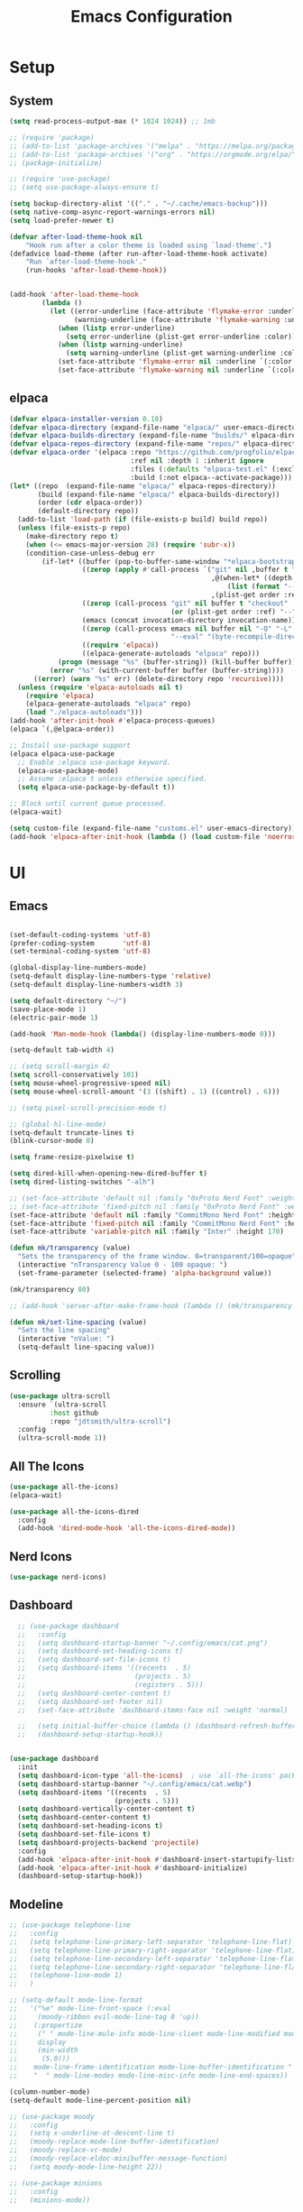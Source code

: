 #+title:  Emacs Configuration
#+PROPERTY: header-args:emacs-lisp :tangle ./emacsinit.el 
#+STARTUP: content

* Setup
** System
#+begin_src emacs-lisp
  (setq read-process-output-max (* 1024 1024)) ;; 1mb

  ;; (require 'package)
  ;; (add-to-list 'package-archives '("melpa" . "https://melpa.org/packages/") t)
  ;; (add-to-list 'package-archives '("org" . "https://orgmode.org/elpa/") t)
  ;; (package-initialize)

  ;; (require 'use-package)
  ;; (setq use-package-always-ensure t)

  (setq backup-directory-alist '(("." . "~/.cache/emacs-backup")))
  (setq native-comp-async-report-warnings-errors nil)
  (setq load-prefer-newer t)

  (defvar after-load-theme-hook nil
      "Hook run after a color theme is loaded using `load-theme'.")
  (defadvice load-theme (after run-after-load-theme-hook activate)
      "Run `after-load-theme-hook'."
      (run-hooks 'after-load-theme-hook))


  (add-hook 'after-load-theme-hook
  		  (lambda ()
  			(let ((error-underline (face-attribute 'flymake-error :underline nil t))
  				  (warning-underline (face-attribute 'flymake-warning :underline nil t)))
  			  (when (listp error-underline)
  				(setq error-underline (plist-get error-underline :color)))
  			  (when (listp warning-underline)
  				(setq warning-underline (plist-get warning-underline :color)))
  			  (set-face-attribute 'flymake-error nil :underline `(:color ,error-underline :style dashes))
  			  (set-face-attribute 'flymake-warning nil :underline `(:color ,warning-underline :style dashes)))))
#+end_src

** elpaca
#+begin_src emacs-lisp
  (defvar elpaca-installer-version 0.10)
  (defvar elpaca-directory (expand-file-name "elpaca/" user-emacs-directory))
  (defvar elpaca-builds-directory (expand-file-name "builds/" elpaca-directory))
  (defvar elpaca-repos-directory (expand-file-name "repos/" elpaca-directory))
  (defvar elpaca-order '(elpaca :repo "https://github.com/progfolio/elpaca.git"
                                :ref nil :depth 1 :inherit ignore
                                :files (:defaults "elpaca-test.el" (:exclude "extensions"))
                                :build (:not elpaca--activate-package)))
  (let* ((repo  (expand-file-name "elpaca/" elpaca-repos-directory))
         (build (expand-file-name "elpaca/" elpaca-builds-directory))
         (order (cdr elpaca-order))
         (default-directory repo))
    (add-to-list 'load-path (if (file-exists-p build) build repo))
    (unless (file-exists-p repo)
      (make-directory repo t)
      (when (<= emacs-major-version 28) (require 'subr-x))
      (condition-case-unless-debug err
          (if-let* ((buffer (pop-to-buffer-same-window "*elpaca-bootstrap*"))
                    ((zerop (apply #'call-process `("git" nil ,buffer t "clone"
                                                    ,@(when-let* ((depth (plist-get order :depth)))
                                                        (list (format "--depth=%d" depth) "--no-single-branch"))
                                                    ,(plist-get order :repo) ,repo))))
                    ((zerop (call-process "git" nil buffer t "checkout"
                                          (or (plist-get order :ref) "--"))))
                    (emacs (concat invocation-directory invocation-name))
                    ((zerop (call-process emacs nil buffer nil "-Q" "-L" "." "--batch"
                                          "--eval" "(byte-recompile-directory \".\" 0 'force)")))
                    ((require 'elpaca))
                    ((elpaca-generate-autoloads "elpaca" repo)))
              (progn (message "%s" (buffer-string)) (kill-buffer buffer))
            (error "%s" (with-current-buffer buffer (buffer-string))))
        ((error) (warn "%s" err) (delete-directory repo 'recursive))))
    (unless (require 'elpaca-autoloads nil t)
      (require 'elpaca)
      (elpaca-generate-autoloads "elpaca" repo)
      (load "./elpaca-autoloads")))
  (add-hook 'after-init-hook #'elpaca-process-queues)
  (elpaca `(,@elpaca-order))

  ;; Install use-package support
  (elpaca elpaca-use-package
    ;; Enable :elpaca use-package keyword.
    (elpaca-use-package-mode)
    ;; Assume :elpaca t unless otherwise specified.
    (setq elpaca-use-package-by-default t))

  ;; Block until current queue processed.
  (elpaca-wait)

  (setq custom-file (expand-file-name "customs.el" user-emacs-directory))
  (add-hook 'elpaca-after-init-hook (lambda () (load custom-file 'noerror)))
#+end_src

* UI
** Emacs
#+begin_src emacs-lisp

  (set-default-coding-systems 'utf-8)
  (prefer-coding-system       'utf-8)
  (set-terminal-coding-system 'utf-8)

  (global-display-line-numbers-mode)
  (setq-default display-line-numbers-type 'relative)
  (setq-default display-line-numbers-width 3)

  (setq default-directory "~/")
  (save-place-mode 1)
  (electric-pair-mode 1)

  (add-hook 'Man-mode-hook (lambda() (display-line-numbers-mode 0)))

  (setq-default tab-width 4)

  ;; (setq scroll-margin 4)
  (setq scroll-conservatively 101)
  (setq mouse-wheel-progressive-speed nil)
  (setq mouse-wheel-scroll-amount '(3 ((shift) . 1) ((control) . 6)))

  ;; (setq pixel-scroll-precision-mode t)

  ;; (global-hl-line-mode)
  (setq-default truncate-lines t)
  (blink-cursor-mode 0)

  (setq frame-resize-pixelwise t)

  (setq dired-kill-when-opening-new-dired-buffer t)
  (setq dired-listing-switches "-alh")

  ;; (set-face-attribute 'default nil :family "0xProto Nerd Font" :weight 'medium :height 110)
  ;; (set-face-attribute 'fixed-pitch nil :family "0xProto Nerd Font" :weight 'medium :height 110)
  (set-face-attribute 'default nil :family "CommitMono Nerd Font" :height 120)
  (set-face-attribute 'fixed-pitch nil :family "CommitMono Nerd Font" :height 120)
  (set-face-attribute 'variable-pitch nil :family "Inter" :height 170)

  (defun mk/transparency (value)
    "Sets the transparency of the frame window. 0=transparent/100=opaque"
    (interactive "nTransparency Value 0 - 100 opaque: ")
    (set-frame-parameter (selected-frame) 'alpha-background value))

  (mk/transparency 80)

  ;; (add-hook 'server-after-make-frame-hook (lambda () (mk/transparency 97)))

  (defun mk/set-line-spacing (value)
    "Sets the line spacing"
    (interactive "nValue: ")
    (setq-default line-spacing value))
#+end_src

** Scrolling
#+begin_src emacs-lisp
  (use-package ultra-scroll
    :ensure `(ultra-scroll
  			:host github 
  			:repo "jdtsmith/ultra-scroll")
    :config
    (ultra-scroll-mode 1))
#+end_src

** All The Icons
#+begin_src emacs-lisp
  (use-package all-the-icons)
  (elpaca-wait)

  (use-package all-the-icons-dired
	:config
	(add-hook 'dired-mode-hook 'all-the-icons-dired-mode))
#+end_src

** Nerd Icons
#+begin_src emacs-lisp
  (use-package nerd-icons)
#+end_src

** Dashboard
#+begin_src emacs-lisp
    ;; (use-package dashboard
    ;;   :config
    ;;   (setq dashboard-startup-banner "~/.config/emacs/cat.png")
    ;;   (setq dashboard-set-heading-icons t)
    ;;   (setq dashboard-set-file-icons t)
    ;;   (setq dashboard-items '((recents  . 5)
    ;;                           (projects . 5)
    ;;                           (registers . 5)))
    ;;   (setq dashboard-center-content t)
    ;;   (setq dashboard-set-footer nil)
    ;;   (set-face-attribute 'dashboard-items-face nil :weight 'normal)

    ;;   (setq initial-buffer-choice (lambda () (dashboard-refresh-buffer)(get-buffer "*dashboard*")))
    ;;   (dashboard-setup-startup-hook))


  (use-package dashboard
    :init
    (setq dashboard-icon-type 'all-the-icons)  ; use `all-the-icons' package
    (setq dashboard-startup-banner "~/.config/emacs/cat.webp")
    (setq dashboard-items '((recents  . 5)
                            (projects . 5)))
    (setq dashboard-vertically-center-content t)
    (setq dashboard-center-content t)
    (setq dashboard-set-heading-icons t)
    (setq dashboard-set-file-icons t)
    (setq dashboard-projects-backend 'projectile)
    :config
    (add-hook 'elpaca-after-init-hook #'dashboard-insert-startupify-lists)
    (add-hook 'elpaca-after-init-hook #'dashboard-initialize)
    (dashboard-setup-startup-hook))
#+end_src

** Modeline
#+begin_src emacs-lisp
  ;; (use-package telephone-line
  ;;   :config
  ;;   (setq telephone-line-primary-left-separator 'telephone-line-flat)
  ;;   (setq telephone-line-primary-right-separator 'telephone-line-flat)
  ;;   (setq telephone-line-secondary-left-separator 'telephone-line-flat)
  ;;   (setq telephone-line-secondary-right-separator 'telephone-line-flat)
  ;;   (telephone-line-mode 1)
  ;;   )

  ;; (setq-default mode-line-format
  ;;   '("%e" mode-line-front-space (:eval                                
  ;;     (moody-ribbon evil-mode-line-tag 0 'up))
  ;;    (:propertize
  ;;     (" " mode-line-mule-info mode-line-client mode-line-modified mode-line-remote)
  ;;     display
  ;;     (min-width
  ;;      (5.0)))
  ;;    mode-line-frame-identification mode-line-buffer-identification "   " mode-line-position
  ;;    "  " mode-line-modes mode-line-misc-info mode-line-end-spaces))

  (column-number-mode)
  (setq-default mode-line-percent-position nil)

  ;; (use-package moody
  ;;   :config
  ;;   (setq x-underline-at-descent-line t)
  ;;   (moody-replace-mode-line-buffer-identification)
  ;;   (moody-replace-vc-mode)
  ;;   (moody-replace-eldoc-minibuffer-message-function)
  ;;   (setq moody-mode-line-height 22))

  ;; (use-package minions
  ;;   :config
  ;;   (minions-mode))
#+end_src

** Themes
#+begin_src emacs-lisp
  (setq custom-safe-themes t)

  (add-to-list 'load-path "~/.config/emacs/themes/")
  (load "gruvbox-material-hard-theme")
  (load "everforest-dark-hard-theme")

  (use-package doom-themes :no-require t
    :config
    (setq doom-themes-enable-bold nil)
    (setq doom-themes-enable-italic nil))

  (use-package kaolin-themes :no-require t)

  (use-package uwu-theme :no-require t
    :config
    (setq uwu-distinct-line-numbers nil))

  (use-package base16-theme :no-require t
    :custom
    (base16-distinct-fringe-background nil))

  (use-package ef-themes)

  (use-package apropospriate-theme)

  ;; (elpaca-wait)
#+end_src

** Minibuffer
#+begin_src emacs-lisp
  ;; (use-package mini-ontop
  ;;   :ensure t
  ;;   :config (mini-ontop-mode 1))
#+end_src

* Evil
#+begin_src emacs-lisp
  (use-package evil
    :init
    (setq evil-want-keybinding nil
          evil-want-C-u-scroll t
          evil-want-Y-yank-to-eol t
          ;; evil-move-beyond-eol t
          evil-move-cursor-back nil
          evil-undo-system 'undo-redo
          evil-insert-state-cursor 'box
          evil-visual-state-cursor 'hollow
          evil-respect-visual-line-mode t
          evil-want-minibuffer t
          evil-mode-line-format nil

          evil-normal-state-tag   (propertize " ⏺ " 'face '((:foreground "MediumTurquoise")))
          evil-emacs-state-tag    (propertize " ⏺ " 'face '((:foreground "BlueViolet")))
          evil-insert-state-tag   (propertize " ⏺ " 'face '((:foreground "Orchid")))
          evil-replace-state-tag  (propertize " ⏺ " 'face '((:foreground "Red3")))
          evil-motion-state-tag   (propertize " ⏺ " 'face '((:foreground "OrangeRed3")))
          evil-visual-state-tag   (propertize " ⏺ " 'face '((:foreground "Gold2")))
          evil-operator-state-tag (propertize " ⏺ " 'face '((:foreground "RoyalBlue"))))
    :config
    (evil-mode 1)
    (evil-global-set-key 'normal (kbd "U") 'evil-redo))

  (use-package evil-collection
    :after evil
    :config
    (setq evil-collection-company-use-tng nil)
    (evil-collection-init))

  (use-package evil-snipe
    :config
    (evil-snipe-mode)
    (evil-snipe-override-mode))

  (use-package evil-commentary
    :config
    (evil-commentary-mode))
#+end_src

* Meow
#+begin_src emacs-lisp
  ;; (use-package meow
  ;;   :config
  ;;   (defun meow-setup ()
  ;; 	(setq meow-cheatsheet-layout meow-cheatsheet-layout-qwerty)
  ;; 	(meow-motion-overwrite-define-key
  ;; 	 '("j" . meow-next)
  ;; 	 '("k" . meow-prev)
  ;; 	 '("<escape>" . ignore))
  ;; 	(meow-leader-define-key
  ;; 	 ;; SPC j/k will run the original command in MOTION state.
  ;; 	 '("j" . "H-j")
  ;; 	 '("k" . "H-k")
  ;; 	 ;; Use SPC (0-9) for digit arguments.
  ;; 	 '("1" . meow-digit-argument)
  ;; 	 '("2" . meow-digit-argument)
  ;; 	 '("3" . meow-digit-argument)
  ;; 	 '("4" . meow-digit-argument)
  ;; 	 '("5" . meow-digit-argument)
  ;; 	 '("6" . meow-digit-argument)
  ;; 	 '("7" . meow-digit-argument)
  ;; 	 '("8" . meow-digit-argument)
  ;; 	 '("9" . meow-digit-argument)
  ;; 	 '("0" . meow-digit-argument)
  ;; 	 '("/" . meow-keypad-describe-key)
  ;; 	 '("?" . meow-cheatsheet))
  ;; 	(meow-normal-define-key
  ;; 	 '("0" . meow-expand-0)
  ;; 	 '("9" . meow-expand-9)
  ;; 	 '("8" . meow-expand-8)
  ;; 	 '("7" . meow-expand-7)
  ;; 	 '("6" . meow-expand-6)
  ;; 	 '("5" . meow-expand-5)
  ;; 	 '("4" . meow-expand-4)
  ;; 	 '("3" . meow-expand-3)
  ;; 	 '("2" . meow-expand-2)
  ;; 	 '("1" . meow-expand-1)
  ;; 	 '("-" . negative-argument)
  ;; 	 '(";" . meow-reverse)
  ;; 	 '("," . meow-inner-of-thing)
  ;; 	 '("." . meow-bounds-of-thing)
  ;; 	 '("[" . meow-beginning-of-thing)
  ;; 	 '("]" . meow-end-of-thing)
  ;; 	 '("a" . meow-append)
  ;; 	 '("A" . meow-open-below)
  ;; 	 '("b" . meow-back-word)
  ;; 	 '("B" . meow-back-symbol)
  ;; 	 '("c" . meow-change)
  ;; 	 '("d" . meow-delete)
  ;; 	 '("D" . meow-backward-delete)
  ;; 	 '("e" . meow-next-word)
  ;; 	 '("E" . meow-next-symbol)
  ;; 	 '("f" . meow-find)
  ;; 	 '("g" . meow-cancel-selection)
  ;; 	 '("G" . meow-grab)
  ;; 	 '("h" . meow-left)
  ;; 	 '("H" . meow-left-expand)
  ;; 	 '("i" . meow-insert)
  ;; 	 '("I" . meow-open-above)
  ;; 	 '("j" . meow-next)
  ;; 	 '("J" . meow-next-expand)
  ;; 	 '("k" . meow-prev)
  ;; 	 '("K" . meow-prev-expand)
  ;; 	 '("l" . meow-right)
  ;; 	 '("L" . meow-right-expand)
  ;; 	 '("m" . meow-join)
  ;; 	 '("n" . meow-search)
  ;; 	 '("o" . meow-block)
  ;; 	 '("O" . meow-to-block)
  ;; 	 '("p" . meow-yank)
  ;; 	 '("q" . meow-quit)
  ;; 	 '("Q" . meow-goto-line)
  ;; 	 '("r" . meow-replace)
  ;; 	 '("R" . meow-swap-grab)
  ;; 	 '("s" . meow-kill)
  ;; 	 '("t" . meow-till)
  ;; 	 '("u" . meow-undo)
  ;; 	 '("U" . meow-undo-in-selection)
  ;; 	 '("v" . meow-visit)
  ;; 	 '("w" . meow-mark-word)
  ;; 	 '("W" . meow-mark-symbol)
  ;; 	 '("x" . meow-line)
  ;; 	 '("X" . meow-goto-line)
  ;; 	 '("y" . meow-save)
  ;; 	 '("Y" . meow-sync-grab)
  ;; 	 '("z" . meow-pop-selection)
  ;; 	 '("'" . repeat)
  ;; 	 '("<escape>" . ignore)))
  ;;   (meow-setup)
  ;;   (meow-global-mode 1))
#+end_src

* Utility
** Completion Frameworks
*** Vertico
#+begin_src emacs-lisp
  (use-package vertico
    :init
    (vertico-mode)
    (setq vertico-count 10)
    (setq evil-complete-next-minibuffer-func 'vertico-next
          evil-complete-previous-minibuffer-func 'vertico-previous))
#+end_src

*** Orderless
#+begin_src emacs-lisp
  (use-package orderless
    :config
    (setq completion-styles '(orderless basic)
          completion-category-defaults nil
          completion-category-overrides '((file (styles . (partial-completion)))))

    (set-face-attribute 'orderless-match-face-0 nil :weight 'normal)
    (set-face-attribute 'orderless-match-face-1 nil :weight 'normal)
    (set-face-attribute 'orderless-match-face-2 nil :weight 'normal)
    (set-face-attribute 'orderless-match-face-3 nil :weight 'normal))
#+end_src

*** Marginalia
#+begin_src emacs-lisp
  (use-package marginalia
    :init
    (marginalia-mode))
#+end_src

*** Consult
#+begin_src emacs-lisp
  (use-package consult
    :init

    ;; Optionally configure the register formatting. This improves the register
    ;; preview for `consult-register', `consult-register-load',
    ;; `consult-register-store' and the Emacs built-ins.
    (setq register-preview-delay 0.5
          register-preview-function #'consult-register-format)

    ;; Optionally tweak the register preview window.
    ;; This adds thin lines, sorting and hides the mode line of the window.
    (advice-add #'register-preview :override #'consult-register-window)

    ;; Use Consult to select xref locations with preview
    (setq xref-show-xrefs-function #'consult-xref
          xref-show-definitions-function #'consult-xref)

    ;; Configure other variables and modes in the :config section,
    ;; after lazily loading the package.
    :config

    ;; Optionally configure preview. The default value
    ;; is 'any, such that any key triggers the preview.
    ;; (setq consult-preview-key 'any)
    ;; (setq consult-preview-key (kbd "M-."))
    ;; (setq consult-preview-key (list (kbd "<S-down>") (kbd "<S-up>")))
    ;; For some commands and buffer sources it is useful to configure the
    ;; :preview-key on a per-command basis using the `consult-customize' macro.
    (consult-customize
     consult-theme
     :preview-key '(:debounce 0.2 any)
     consult-ripgrep consult-git-grep consult-grep
     consult-bookmark consult-recent-file consult-xref
     consult--source-bookmark consult--source-recent-file
     consult--source-project-recent-file
     ;; :preview-key (kbd "M-.")
     :preview-key '(:debounce 0.4 any))

    ;; Optionally configure the narrowing key.
    ;; Both < and C-+ work reasonably well.
    (setq consult-narrow-key "<") ;; (kbd "C-+")

    ;; Optionally make narrowing help available in the minibuffer.
    ;; You may want to use `embark-prefix-help-command' or which-key instead.
    ;; (define-key consult-narrow-map (vconcat consult-narrow-key "?") #'consult-narrow-help)

    ;; By default `consult-project-function' uses `project-root' from project.el.
    ;; Optionally configure a different project root function.
    ;; There are multiple reasonable alternatives to chose from.
      ;;;; 1. project.el (the default)
    ;; (setq consult-project-function #'consult--default-project--function)
      ;;;; 2. projectile.el (projectile-project-root)
    (autoload 'projectile-project-root "projectile")
    (setq consult-project-function (lambda (_) (projectile-project-root)))
      ;;;; 3. vc.el (vc-root-dir)
    ;; (setq consult-project-function (lambda (_) (vc-root-dir)))
      ;;;; 4. locate-dominating-file
    ;; (setq consult-project-function (lambda (_) (locate-dominating-file "." ".git")))
    )
#+end_src

** vterm
#+begin_src emacs-lisp
  (use-package vterm :commands (vterm)
    :config
    (add-hook 'vterm-mode-hook (lambda () (display-line-numbers-mode 0))))
#+end_src

** Ace Window
#+begin_src emacs-lisp
  (use-package ace-window
    :config
    (set-face-attribute 'aw-leading-char-face nil :height 1.0)
    (setq aw-keys '(?a ?s ?d ?f ?g ?h ?j ?k ?l))
    (setq aw-dispatch-always t)
    (setq aw-ignore-on nil))
#+end_src

** Avy
#+begin_src emacs-lisp
  (use-package avy)
#+end_src

** Perspectives
#+begin_src emacs-lisp
  ;; (use-package persp-mode
  ;;   :config
  ;;   (with-eval-after-load "persp-mode-autoloads"
  ;; 	(setq persp-autokill-buffer-on-remove 'kill-weak)
  ;; 	(add-hook 'window-setup-hook #'(lambda () (persp-mode 1))))
  ;;   )
#+end_src

** Magit
#+begin_src emacs-lisp
  (use-package transient)
  (use-package magit :commands (magit magit-status))
#+end_src

** Treemacs
#+begin_src emacs-lisp
  (use-package treemacs
  	:config
  	(treemacs-resize-icons 16)
  	(treemacs-follow-mode t)
  	(treemacs-filewatch-mode t)
  	(treemacs-fringe-indicator-mode t)
  	;; (treemacs-git-mode 'deferred)
  	;; (setq doom-themes-treemacs-theme "doom-atom")
  	;; (doom-themes-treemacs-config)
  	(setq treemacs-width-is-initially-locked nil)
  	(load "treemacs-theme.el")
  	(treemacs-load-theme 'mk/treemacs-theme))

  (use-package treemacs-evil
  	:after (treemacs evil))

  (add-hook 'treemacs-mode-hook (lambda() (display-line-numbers-mode 0)))
#+end_src

** Ripgrep
#+begin_src emacs-lisp
  (use-package rg)
#+end_src
   
** Helpful
#+begin_src emacs-lisp
  (use-package helpful
    :config
    (global-set-key (kbd "C-h f") #'helpful-function)
    (global-set-key (kbd "C-h c") #'helpful-callable)
    (global-set-key (kbd "C-h v") #'helpful-variable)
    (global-set-key (kbd "C-h o") #'helpful-symbol)
    (global-set-key (kbd "C-h k") #'helpful-key))
#+end_src

** Which key
#+begin_src emacs-lisp
  (use-package which-key
    :config
    (which-key-mode))
#+end_src

** Rainbow mode
#+begin_src emacs-lisp
  (use-package rainbow-mode)
#+end_src

** Ediff
#+begin_src emacs-lisp
  (setq ediff-window-setup-function 'ediff-setup-windows-plain
        ediff-split-window-function 'split-window-horizontally)
#+end_src

** Restart Emacs
#+begin_src emacs-lisp
  (defun mk/launch-emacs-daemon-and-client ()
    (call-process "sh" nil nil nil "-c" "emacs --daemon && emacsclient -c &"))

  (defun mk/restart-emacs-daemon ()
    "Restart Emacs daemon and launch a new client."
    (interactive)
    (let ((kill-emacs-hook (append kill-emacs-hook (list 'mk/launch-emacs-daemon-and-client))))
      (save-buffers-kill-emacs)))

  (global-set-key (kbd "<f12>") 'mk/restart-emacs-daemon)
  (global-set-key (kbd "<f11>") 'save-buffers-kill-emacs)
#+end_src

** Editting
#+begin_src emacs-lisp
  (defun mk-indent-buffer ()
    "Indent the buffer"
    (interactive)
    (indent-region (point-min) (point-max)))

  (defun mk-divider (str len)
    "Insert a divider on the current line"
    (interactive "sEnter the string for the divider: \nnEnter the length for the divider: ")
    (dotimes (_ len)
      (insert str))
    (insert "  ")
    (dotimes (_ len)
      (insert str))
    (backward-char (1+ (* len (length str))))
    (evil-insert-state))
#+end_src
* Programming
** Languages
*** C++
#+begin_src emacs-lisp
  (setq-default c-basic-offset 4)
  (setq-default c-default-style "bsd")
  (add-to-list 'auto-mode-alist '("\\.h\\'" . c++-mode))
  (add-to-list 'auto-mode-alist '("\\.cpp\\'" . c++-mode))
  (add-to-list 'auto-mode-alist '("\\.inl\\'" . c++-mode))

  (setq c-ts-mode-indent-offset 4)
  (setq c-ts-mode-indent-style 'bsd)
#+end_src

*** Lua
#+begin_src emacs-lisp
  (use-package lua-mode)
#+end_src

*** Rust
#+begin_src emacs-lisp
  (use-package rust-mode)
#+end_src

*** CMake
#+begin_src emacs-lisp
  (use-package cmake-font-lock)
#+end_src

*** GLSL
#+begin_src emacs-lisp
  (use-package glsl-mode)
#+end_src

*** Emacs Lisp
#+begin_src emacs-lisp
  (use-package rainbow-delimiters
    :config
    (add-hook 'emacs-lisp-mode-hook (lambda () (rainbow-delimiters-mode))))
#+end_src

*** YAML
#+begin_src emacs-lisp
  (use-package yaml-mode)
#+end_src

*** LaTeX
#+begin_src emacs-lisp
  (use-package latex
    :ensure (auctex :pre-build (("./autogen.sh")
  							  ("./configure"
  							   "--without-texmf-dir")
  							  ("make")))
    :config
    (setq TeX-auto-save t)
    (setq TeX-parse-self t)
    (setq-default TeX-master nil))
#+end_src

*** Kotlin
#+begin_src emacs-lisp
  (use-package kotlin-mode)
#+end_src

** Company
#+begin_src emacs-lisp
  ;; (use-package company
  ;;   :config
  ;;   (setq company-idle-delay 0)
  ;;   (setq company-minimum-prefix-length 1)
  ;;   ;; (add-hook 'after-init-hook 'global-company-mode)
  ;;   )
#+end_src

** Corfu
#+begin_src emacs-lisp
  (use-package corfu
    ;; Optional customizations
    :custom
    ;; (corfu-cycle t)
    (corfu-auto t)
    (corfu-auto-prefix 1)
    (corfu-auto-delay 0.0)
    ;; (corfu-separator ?\s)          ;; Orderless field separator
    ;; (corfu-quit-at-boundary nil)   ;; Never quit at completion boundary
    ;; (corfu-quit-no-match nil)      ;; Never quit, even if there is no match
    (corfu-preview-current nil)
    ;; (corfu-preselect 'prompt)      ;; Preselect the prompt
    (corfu-on-exact-match nil)     ;; Configure handling of exact matches
    ;; (corfu-scroll-margin 5)        ;; Use scroll margin

    ;; Enable Corfu only for certain modes.
    ;; :hook ((prog-mode . corfu-mode)
    ;;        (shell-mode . corfu-mode)
    ;;        (eshell-mode . corfu-mode))

    ;; Recommended: Enable Corfu globally.
    ;; This is recommended since Dabbrev can be used globally (M-/).
    ;; See also `corfu-exclude-modes'.
    :init
    (global-corfu-mode)
    :config
    (keymap-unset corfu-map "RET"))

  ;; A few more useful configurations...
  ;; (use-package emacs
  ;;   :init
  ;; TAB cycle if there are only few candidates
  ;; (setq completion-cycle-threshold 3)

  ;; Emacs 28: Hide commands in M-x which do not apply to the current mode.
  ;; Corfu commands are hidden, since they are not supposed to be used via M-x.
  ;; (setq read-extended-command-predicate
  ;;       #'command-completion-default-include-p)

  ;; Enable indentation+completion using the TAB key.
  ;; `completion-at-point' is often bound to M-TAB.
  ;; (setq tab-always-indent 'complete))

  (use-package kind-icon
    :after corfu
    :custom
    (kind-icon-default-face 'corfu-default) ; to compute blended backgrounds correctly
    (kind-icon-blend-background nil)
    :config
    (add-to-list 'corfu-margin-formatters #'kind-icon-margin-formatter)
    (plist-put kind-icon-default-style :height 0.9))

  (use-package cape
    ;; Bind dedicated completion commands
    ;; Alternative prefix keys: C-c p, M-p, M-+, ...
    ;; :bind (("C-c p p" . completion-at-point) ;; capf
    ;;        ("C-c p t" . complete-tag)        ;; etags
    ;;        ("C-c p d" . cape-dabbrev)        ;; or dabbrev-completion
    ;;        ("C-c p h" . cape-history)
    ;;        ("C-c p f" . cape-file)
    ;;        ("C-c p k" . cape-keyword)
    ;;        ("C-c p s" . cape-symbol)
    ;;        ("C-c p a" . cape-abbrev)
    ;;        ("C-c p l" . cape-line)
    ;;        ("C-c p w" . cape-dict)
    ;;        ("C-c p \\" . cape-tex)
    ;;        ("C-c p _" . cape-tex)
    ;;        ("C-c p ^" . cape-tex)
    ;;        ("C-c p &" . cape-sgml)
    ;;        ("C-c p r" . cape-rfc1345))
    :init
    ;; Add `completion-at-point-functions', used by `completion-at-point'.
    (add-hook 'completion-at-point-functions #'cape-file)
    ;; (add-hook 'completion-at-point-functions #'cape-dabbrev)
    ;; (add-hook 'completion-at-point-functions #'cape-elisp-block)
    ;;(add-hook 'completion-at-point-functions #'cape-history)
    ;; (add-hook 'completion-at-point-functions #'cape-keyword)
    ;;(add-hook 'completion-at-point-functions #'cape-tex)
    ;;(add-hook 'completion-at-point-functions #'cape-sgml)
    ;;(add-hook 'completion-at-point-functions #'cape-rfc1345)
    ;;(add-hook 'completion-at-point-functions #'cape-abbrev)
    ;;(add-hook 'completion-at-point-functions #'cape-dict)
    ;;(add-hook 'completion-at-point-functions #'cape-elisp-symbol)
    ;;(add-hook 'completion-at-point-functions #'cape-line) ;; NOTE: The order matters!
    )


  (use-package nova
    :ensure (:host github :repo "thisisran/nova"))
#+end_src

** Flycheck
#+begin_src emacs-lisp
  ;; (use-package flycheck)
#+end_src

** Tree-sitter
#+begin_src emacs-lisp
  ;; (use-package treesit-auto
  ;;   :config
  ;;   (global-treesit-auto-mode))

  ;; (use-package tree-sitter
  ;;   :config
  ;;   (global-tree-sitter-mode))

  ;; (use-package tree-sitter-langs
  ;;   :config
  ;;   (add-hook 'tree-sitter-after-on-hook #'tree-sitter-hl-mode)
  ;;   (set-face-attribute 'tree-sitter-hl-face:property 'nil :slant 'normal)
  ;;   (set-face-attribute 'tree-sitter-hl-face:function.call 'nil :inherit '(default)))

  (use-package treesit-auto
    :config
    (global-treesit-auto-mode))
#+end_src

** Projectile
#+begin_src emacs-lisp
  (use-package projectile
    :config
    (projectile-mode +1)
    (define-key projectile-mode-map (kbd "C-c p") 'projectile-command-map)
    :custom
    (projectile-enable-caching t)
    (projectile-track-known-projects-automatically nil))
#+end_src

** Yasnippets
#+begin_src emacs-lisp
  (use-package yasnippet
    :config
    (yas-global-mode))
#+end_src

** LSP
#+begin_src emacs-lisp

  ;;;;;;;;;;;;;;;;;;;;;;;;;;; lsp-mode ;;;;;;;;;;;;;;;;;;;;;;;;;;;;;;;;;;;

  ;; (use-package lsp-mode
  ;;   :hook
  ;;   ;;  (c++-mode . lsp-deferred)
  ;;   (rust-mode . lsp-deferred)
  ;;   (lsp-mode . lsp-enable-which-key-integration)
  ;;   (lsp-completion-mode . my/lsp-mode-setup-completion)

  ;;   :init
  ;;   (setq lsp-keymap-prefix "C-c l")
  ;;   (defun my/lsp-mode-setup-completion ()
  ;;     (setf (alist-get 'styles (alist-get 'lsp-capf completion-category-defaults))
  ;;           '(orderless))) ;; Configure orderless

  ;;   :custom
  ;;   (lsp-completion-provider :none)

  ;;   :config
  ;;   (lsp-enable-which-key-integration)

  ;;   (setq lsp-headerline-breadcrumb-enable nil
  ;;         lsp-enable-symbol-highlighting nil
  ;;         lsp-enable-links nil
  ;;         lsp-modeline-code-actions-enable nil
  ;;         lsp-log-io nil
  ;;         lsp-enable-folding nil
  ;;         lsp-enable-imenu nil
  ;;         lsp-eldoc-enable-hover nil)

  ;;   ;; LSP Booster
  ;;   (defun lsp-booster--advice-json-parse (old-fn &rest args)
  ;; 	"Try to parse bytecode instead of json."
  ;; 	(or
  ;; 	 (when (equal (following-char) ?#)
  ;;        (let ((bytecode (read (current-buffer))))
  ;; 		 (when (byte-code-function-p bytecode)
  ;;            (funcall bytecode))))
  ;; 	 (apply old-fn args)))
  ;;   (advice-add (if (progn (require 'json)
  ;; 						 (fboundp 'json-parse-buffer))
  ;;                   'json-parse-buffer
  ;; 				'json-read)
  ;;               :around
  ;;               #'lsp-booster--advice-json-parse)

  ;;   (defun lsp-booster--advice-final-command (old-fn cmd &optional test?)
  ;; 	"Prepend emacs-lsp-booster command to lsp CMD."
  ;; 	(let ((orig-result (funcall old-fn cmd test?)))
  ;;       (if (and (not test?)                             ;; for check lsp-server-present?
  ;;                (not (file-remote-p default-directory)) ;; see lsp-resolve-final-command, it would add extra shell wrapper
  ;;                lsp-use-plists
  ;;                (not (functionp 'json-rpc-connection))  ;; native json-rpc
  ;;                (executable-find "emacs-lsp-booster"))
  ;;           (progn
  ;; 			(message "Using emacs-lsp-booster for %s!" orig-result)
  ;; 			(cons "emacs-lsp-booster" orig-result))
  ;; 		orig-result)))
  ;;   (advice-add 'lsp-resolve-final-command :around #'lsp-booster--advice-final-command)

  ;;   :commands
  ;;   (lsp lsp-deferred))

  ;; (use-package lsp-treemacs :after lsp)

  ;; (use-package lsp-ui :after lsp
  ;;   :hook (lsp-mode . lsp-ui-mode)
  ;;   :custom
  ;;   (lsp-ui-doc-position 'bottom)
  ;;   (lsp-ui-doc-show-with-cursor nil)
  ;;   (lsp-ui-doc-show-with-mouse nil)
  ;;   (lsp-ui-sideline-enable nil))

  ;; (use-package consult-lsp)


  ;;;;;;;;;;;;;;;;;;;;;;;;;;; eglot ;;;;;;;;;;;;;;;;;;;;;;;;;;;;;;;;;;;;;;;;;;;;;;;;;;;

  (use-package eglot-booster :ensure (:host github :repo "jdtsmith/eglot-booster")
    :after eglot
    :config
    (setq eglot-ignored-server-capabilities '(:documentOnTypeFormattingProvider :inlayHintProvider :documentHighlightProvider))
    (eglot-booster-mode))

  (use-package consult-eglot :after eglot)

  ;; (use-package eglot)

  ;;;;;;;;;;;;;;;;;;;;;;;;;;; lsp-bridge ;;;;;;;;;;;;;;;;;;;;;;;;;;;;;;;;;;;;;;;;;;;;;;;;

  ;; (use-package lsp-bridge
  ;;   :config
  ;;   (add-to-list 'load-path "~/.config/emacs/straight/repos/lsp-bridge/")
  ;;   (global-lsp-bridge-mode))

  ;; (add-to-list 'load-path "~/dev/lsp-bridge/")
  ;; (require 'lsp-bridge)
  ;; (global-lsp-bridge-mode)
#+end_src

*** clangd
#+begin_src emacs-lisp
  (setq lsp-clients-clangd-args '("--header-insertion=never" "--completion-style=detailed"))
#+end_src

** DAP
#+begin_src emacs-lisp
  (use-package dap-mode
    :config
    (setq dap-auto-configure-features '(locals controls tooltip))
    (add-hook 'dap-stopped-hook
              (lambda (arg) (call-interactively #'dap-hydra)))
    (require 'dap-codelldb)
    (require 'dap-lldb))


  (use-package dape :ensure (:host github :repo "svaante/dape") :commands (dape)
    ;; :preface
    ;; By default dape shares the same keybinding prefix as `gud'
    ;; If you do not want to use any prefix, set it to nil.
    ;; (setq dape-key-prefix "\C-x\C-a")

    ;; :hook
    ;; Save breakpoints on quit
    ;; ((kill-emacs . dape-breakpoint-save)
    ;; Load breakpoints on startup
    ;;  (after-init . dape-breakpoint-load))

    ;; :init
    ;; To use window configuration like gud (gdb-mi)
    ;; (setq dape-buffer-window-arrangement 'gud)

    :config
    ;; Info buffers to the right
    (setq dape-buffer-window-arrangement 'right)

    ;; Global bindings for setting breakpoints with mouse
    (dape-breakpoint-global-mode)

    ;; To not display info and/or buffers on startup
    ;; (remove-hook 'dape-on-start-hooks 'dape-info)
    ;; (remove-hook 'dape-on-start-hooks 'dape-repl)

    ;; To display info and/or repl buffers on stopped
    ;; (add-hook 'dape-on-stopped-hooks 'dape-info)
    ;; (add-hook 'dape-on-stopped-hooks 'dape-repl)

    ;; Kill compile buffer on build success
    ;; (add-hook 'dape-compile-compile-hooks 'kill-buffer)

    ;; Save buffers on startup, useful for interpreted languages
    ;; (add-hook 'dape-on-start-hooks (lambda () (save-some-buffers t t)))

    ;; Projectile users
    ;; (setq dape-cwd-fn 'projectile-project-root)
    )
#+end_src

* Org
#+begin_src emacs-lisp
  ;; (use-package visual-fill-column)
  (use-package mixed-pitch
    :config
    (setq mixed-pitch-set-height t))

  (use-package org :commands (org-mode)
    :config
    (require 'org-tempo)
    (add-to-list 'org-structure-template-alist '("el" . "src emacs-lisp"))
    ;; (setq org-hide-emphasis-markers t)
    (setq org-startup-indented t)
    (setq org-image-actual-width nil)
    (setq org-pretty-entities t)
    (add-to-list 'org-latex-packages-alist
                 '("" "chemfig" t))
    (setq org-preview-latex-default-process 'dvisvgm)

    (org-babel-do-load-languages
     'org-babel-load-languages
     '((C . t)))

    (add-hook 'org-mode-hook
              (lambda ()
                ;; (mixed-pitch-mode)
                (visual-line-mode)
                (setq visual-fill-column-center-text t)
                (setq fill-column 140)
                (display-line-numbers-mode 0)
                ;; (visual-fill-column-mode)
                ;; (company-mode 0)
                ;; (set-face-attribute 'org-block nil :inherit 'fixed-pitch)
                ;; (set-face-attribute 'org-hide nil :inherit 'fixed-pitch)
                ;; (set-face-attribute 'org-block-begin-line nil :inherit 'fixed-pitch)
                ;; (set-face-attribute 'org-meta-line nil :inherit 'fixed-pitch)
                (setq-local evil-normal-state-cursor '(bar . 1))
                (setq-local evil-insert-state-cursor '(bar . 1)))))

  (use-package org-roam
    :init
    (setq org-roam-v2-ack t))

  ;; (use-package org-bullets
  ;;   :config
  ;;   (add-hook 'org-mode-hook (lambda () (org-bullets-mode 1)))
  ;;   (setq org-bullets-bullet-list '("•")))
  (use-package org-superstar
    :config
    (add-hook 'org-mode-hook (lambda () (org-superstar-mode 1))))

  (use-package ox-gfm)
#+end_src

* Keybindings
#+begin_src emacs-lisp
  (use-package general
    :config
    ;; (general-evil-setup)

    (general-define-key
     :states '(normal visual)
     :prefix "SPC"

     "p p" 'projectile-switch-project
     "p f" 'projectile-find-file
     "p s" 'projectile-save-project-buffers
     "p a" 'projectile-find-other-file
     "p e" 'projectile-find-other-file-other-window
     "p i" 'projectile-invalidate-cache
     "p k" 'projectile-kill-buffers)

    (general-define-key
     :states '(normal visual)
     :keymaps 'override
     :prefix "SPC"

     "x"   'execute-extended-command

     "f f" 'find-file
     "f s" 'save-buffer
     "f r" 'rename-visited-file

     "c b" 'consult-bookmark

     "b"   'consult-buffer

     "k" 'kill-current-buffer
     "K" 'kill-buffer

     "s"   'consult-line
     "S r" 'rg

     "w"   'ace-window
     "o"   'other-window
     "0"   'delete-window

     "h v" 'helpful-variable
     "h f" 'helpful-function
     "h k" 'helpful-key
     "h o" 'helpful-symbol
     "h p" 'helpful-at-point
     "h F" 'describe-face

     "t t" 'treemacs)

    (general-define-key
     :prefix "SPC"
     :states '(normal visual)
     :keymaps 'dap-mode-map

     "l d d" 'dap-debug
     "l d b" 'dap-breakpoint-toggle
     "l d h" 'dap-hydra)

    (general-define-key
     :prefix "SPC"
     :states '(normal visual)
     :keymaps 'lsp-mode-map

     "l d"   'lsp-find-declaration
     "l g"   'lsp-find-definition
     "l i"   'lsp-find-implementation
     "l r"   'lsp-find-references
     "l R"   'lsp-rename
     "l s"   'consult-lsp-symbols
     "l q"   'lsp-workspace-shutdown)

    (general-define-key
     :prefix "SPC"
     :states '(normal visual)
     :keymaps 'eglot-mode-map

     "l d"   'eglot-find-declaration
     "l g"   'eglot-find-typeDefinition
     "l i"   'eglot-find-implementation
     "l r"   'xref-find-references
     "l R"   'eglot-rename
     "l s"   'consult-eglot-symbols
     "l q"   'eglot-shutdown)

    (general-define-key
     :prefix ","
     :states '(normal visual)
     :keymaps 'org-mode-map

     "t" 'org-babel-tangle)

    (general-define-key
     :prefix ","
     :states '(normal)
     :keymaps '(lisp-mode-map lisp-interaction-mode-map emacs-lisp-mode-map)

     "e e" 'eval-last-sexp
     "e b" 'eval-buffer)

    (general-define-key
     :prefix ","
     :states '(visual)
     :keymaps '(lisp-mode-map lisp-interaction-mode-map emacs-lisp-mode-map)

     "e" 'eval-region)


    (general-define-key
     :prefix ","
     :states '(normal)
     :keymaps '(LaTeX-mode-map)

     "c" 'TeX-command-master)

    (general-define-key
     :states '(normal visual)

     "C-=" 'mk-indent-buffer))
#+end_src

